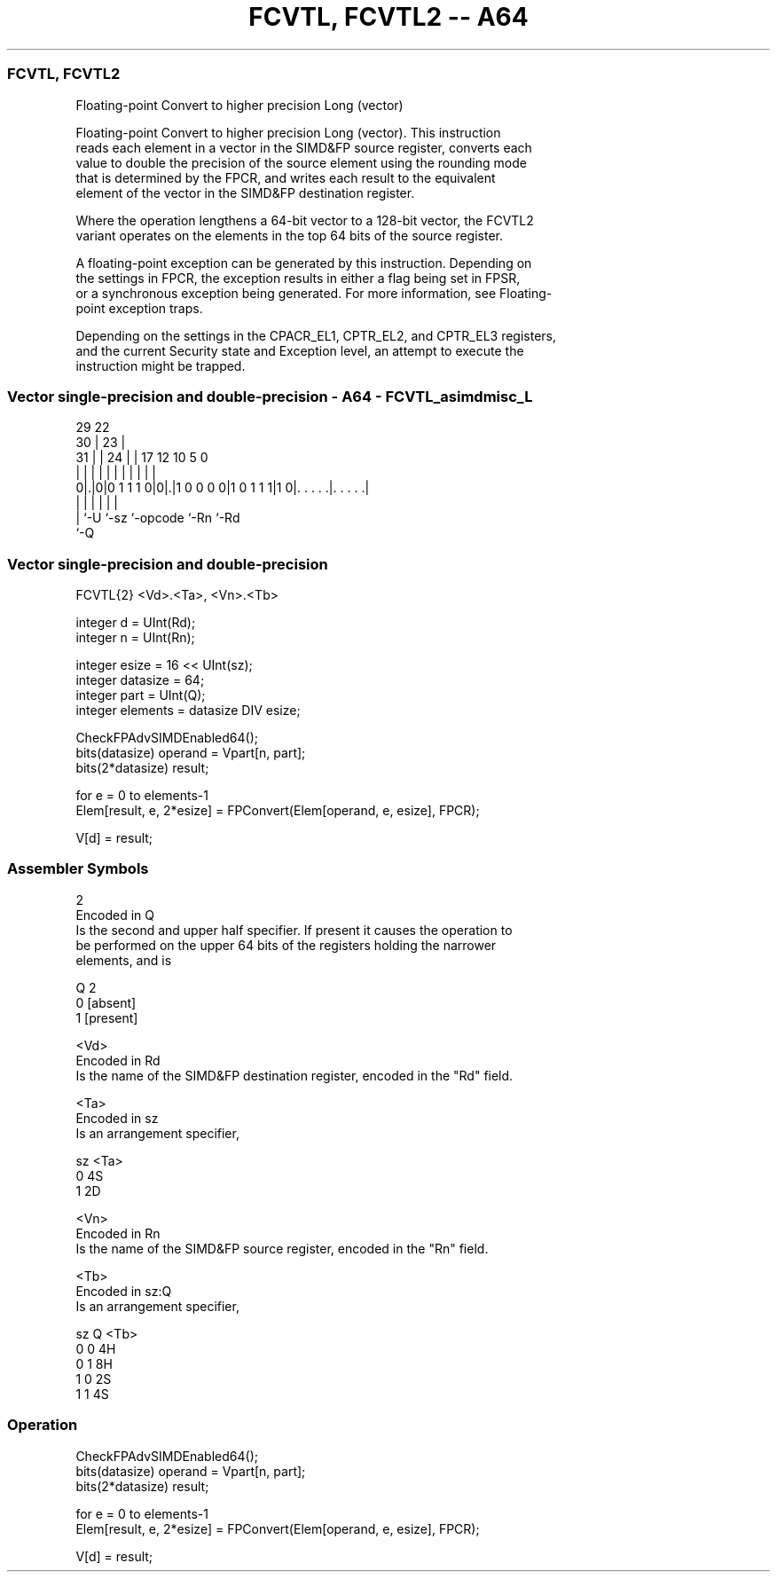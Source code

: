 .nh
.TH "FCVTL, FCVTL2 -- A64" "7" " "  "instruction" "advsimd"
.SS FCVTL, FCVTL2
 Floating-point Convert to higher precision Long (vector)

 Floating-point Convert to higher precision Long (vector). This instruction
 reads each element in a vector in the SIMD&FP source register, converts each
 value to double the precision of the source element using the rounding mode
 that is determined by the FPCR, and writes each result to the equivalent
 element of the vector in the SIMD&FP destination register.

 Where the operation lengthens a 64-bit vector to a 128-bit vector, the FCVTL2
 variant operates on the elements in the top 64 bits of the source register.

 A floating-point exception can be generated by this instruction. Depending on
 the settings in FPCR, the exception results in either a flag being set in FPSR,
 or a synchronous exception being generated. For more information, see Floating-
 point exception traps.

 Depending on the settings in the CPACR_EL1, CPTR_EL2, and CPTR_EL3 registers,
 and the current Security state and Exception level, an attempt to execute the
 instruction might be trapped.



.SS Vector single-precision and double-precision - A64 - FCVTL_asimdmisc_L
 
                                                                   
       29            22                                            
     30 |          23 |                                            
   31 | |        24 | |        17        12  10         5         0
    | | |         | | |         |         |   |         |         |
   0|.|0|0 1 1 1 0|0|.|1 0 0 0 0|1 0 1 1 1|1 0|. . . . .|. . . . .|
    | |             |           |             |         |
    | `-U           `-sz        `-opcode      `-Rn      `-Rd
    `-Q
  
  
 
.SS Vector single-precision and double-precision
 
 FCVTL{2}  <Vd>.<Ta>, <Vn>.<Tb>
 
 integer d = UInt(Rd);
 integer n = UInt(Rn);
 
 integer esize = 16 << UInt(sz);
 integer datasize = 64;
 integer part = UInt(Q);
 integer elements = datasize DIV esize;
 
 CheckFPAdvSIMDEnabled64();
 bits(datasize) operand = Vpart[n, part];
 bits(2*datasize) result;
 
 for e = 0 to elements-1
     Elem[result, e, 2*esize] = FPConvert(Elem[operand, e, esize], FPCR);
 
 V[d] = result;
 

.SS Assembler Symbols

 2
  Encoded in Q
  Is the second and upper half specifier. If present it causes the operation to
  be performed on the upper 64 bits of the registers holding the narrower
  elements, and is

  Q 2         
  0 [absent]  
  1 [present] 

 <Vd>
  Encoded in Rd
  Is the name of the SIMD&FP destination register, encoded in the "Rd" field.

 <Ta>
  Encoded in sz
  Is an arrangement specifier,

  sz <Ta> 
  0  4S   
  1  2D   

 <Vn>
  Encoded in Rn
  Is the name of the SIMD&FP source register, encoded in the "Rn" field.

 <Tb>
  Encoded in sz:Q
  Is an arrangement specifier,

  sz Q <Tb> 
  0  0 4H   
  0  1 8H   
  1  0 2S   
  1  1 4S   



.SS Operation

 CheckFPAdvSIMDEnabled64();
 bits(datasize) operand = Vpart[n, part];
 bits(2*datasize) result;
 
 for e = 0 to elements-1
     Elem[result, e, 2*esize] = FPConvert(Elem[operand, e, esize], FPCR);
 
 V[d] = result;

